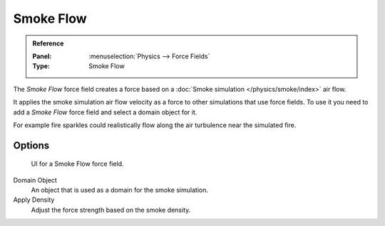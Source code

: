 
**********
Smoke Flow
**********

.. admonition:: Reference
   :class: refbox

   :Panel:     :menuselection:`Physics --> Force Fields`
   :Type:      Smoke Flow

The *Smoke Flow* force field creates a force based on a :doc:`Smoke simulation </physics/smoke/index>` air flow.

It applies the smoke simulation air flow velocity as a force to other simulations that use force fields.
To use it you need to add a *Smoke Flow* force field and select a domain object for it.

For example fire sparkles could realistically flow along the air turbulence near the simulated fire.


Options
=======

.. figure:: /images/physics_force-fields_types_smoke-flow_panel.png

   UI for a Smoke Flow force field.

Domain Object
   An object that is used as a domain for the smoke simulation.
Apply Density
   Adjust the force strength based on the smoke density.
